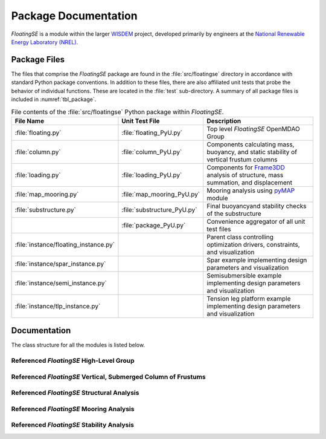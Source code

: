 .. _package-label:

Package Documentation
=====================

*FloatingSE* is a module within the larger `WISDEM <http://www.github.com/WISDEM>`_ project, developed
primarily by engineers at the `National Renewable Energy Laboratory (NREL) <http://www.nrel.gov>`_.

    
Package Files
-------------

The files that comprise the *FloatingSE* package are found in the
:file:`src/floatingse` directory in accordance with standard Python package
conventions. In addition to these files, there are also affiliated unit
tests that probe the behavior of individual functions. These are located
in the :file:`test` sub-directory. A summary of all package files is
included in :numref:`tbl_package`.

.. _tbl_package:

.. table::
   File contents of the :file:`src/floatingse` Python package within *FloatingSE*.

   +---------------------------------------+-----------------------------+----------------------------------------------------------------------------------------------------------------------+
   | **File Name**                         | **Unit Test File**          | **Description**                                                                                                      |
   +=======================================+=============================+======================================================================================================================+
   | :file:`floating.py`                   | :file:`floating_PyU.py`     | Top level *FloatingSE* OpenMDAO Group                                                                                |
   +---------------------------------------+-----------------------------+----------------------------------------------------------------------------------------------------------------------+
   | :file:`column.py`                     | :file:`column_PyU.py`       | Components calculating mass, buoyancy, and static stability of vertical frustum columns                              |
   +---------------------------------------+-----------------------------+----------------------------------------------------------------------------------------------------------------------+
   | :file:`loading.py`                    | :file:`loading_PyU.py`      | Components for `Frame3DD <http://frame3dd.sourceforge.net>`_ analysis of structure, mass summation, and displacement |
   +---------------------------------------+-----------------------------+----------------------------------------------------------------------------------------------------------------------+
   | :file:`map_mooring.py`                | :file:`map_mooring_PyU.py`  | Mooring analysis using `pyMAP <http://www.github.com/WISDEM/pyMAP>`_ module                                          |
   +---------------------------------------+-----------------------------+----------------------------------------------------------------------------------------------------------------------+
   | :file:`substructure.py`               | :file:`substructure_PyU.py` | Final buoyancyand stability checks of the substructure                                                               |
   +---------------------------------------+-----------------------------+----------------------------------------------------------------------------------------------------------------------+
   |                                       | :file:`package_PyU.py`      | Convenience aggregator of all unit test files                                                                        |
   +---------------------------------------+-----------------------------+----------------------------------------------------------------------------------------------------------------------+
   | :file:`instance/floating_instance.py` |                             | Parent class controlling optimization drivers, constraints, and visualization                                        |
   +---------------------------------------+-----------------------------+----------------------------------------------------------------------------------------------------------------------+
   | :file:`instance/spar_instance.py`     |                             | Spar example implementing design parameters and visualization                                                        |
   +---------------------------------------+-----------------------------+----------------------------------------------------------------------------------------------------------------------+
   | :file:`instance/semi_instance.py`     |                             | Semisubmersible example implementing design parameters and visualization                                             |
   +---------------------------------------+-----------------------------+----------------------------------------------------------------------------------------------------------------------+
   | :file:`instance/tlp_instance.py`      |                             | Tension leg platform example implementing design parameters and visualization                                        |
   +---------------------------------------+-----------------------------+----------------------------------------------------------------------------------------------------------------------+

Documentation
-------------

The class structure for all the modules is listed below.

Referenced *FloatingSE* High-Level Group
~~~~~~~~~~~~~~~~~~~~~~~~~~~~~~~~~~~~~~~~

.. module:: wisdem.floatingse.floating
.. class:: FloatingSE

	    
Referenced *FloatingSE* Vertical, Submerged Column of Frustums
~~~~~~~~~~~~~~~~~~~~~~~~~~~~~~~~~~~~~~~~~~~~~~~~~~~~~~~~~~~~~~

.. module:: wisdem.floatingse.column
.. class:: BulkheadMass
.. class:: BuoyancyTankProperties
.. class:: StiffenerMass
.. class:: ColumnGeometry
.. class:: ColumnProperties
.. class:: ColumnBuckling
.. class:: Column

	    
Referenced *FloatingSE* Structural Analysis
~~~~~~~~~~~~~~~~~~~~~~~~~~~~~~~~~~~~~~~~~~~

.. module:: wisdem.floatingse.loading
.. class:: FloatingFrame
.. class:: TrussIntegerToBoolean
.. class:: Loading

	    
Referenced *FloatingSE* Mooring Analysis
~~~~~~~~~~~~~~~~~~~~~~~~~~~~~~~~~~~~~~~~

.. module:: wisdem.floatingse.map_mooring
.. class:: MapMooring

	    
Referenced *FloatingSE* Stability Analysis
~~~~~~~~~~~~~~~~~~~~~~~~~~~~~~~~~~~~~~~~~~

.. module:: wisdem.floatingse.substructure
.. class:: SubstructureGeometry
.. class:: Substructure

